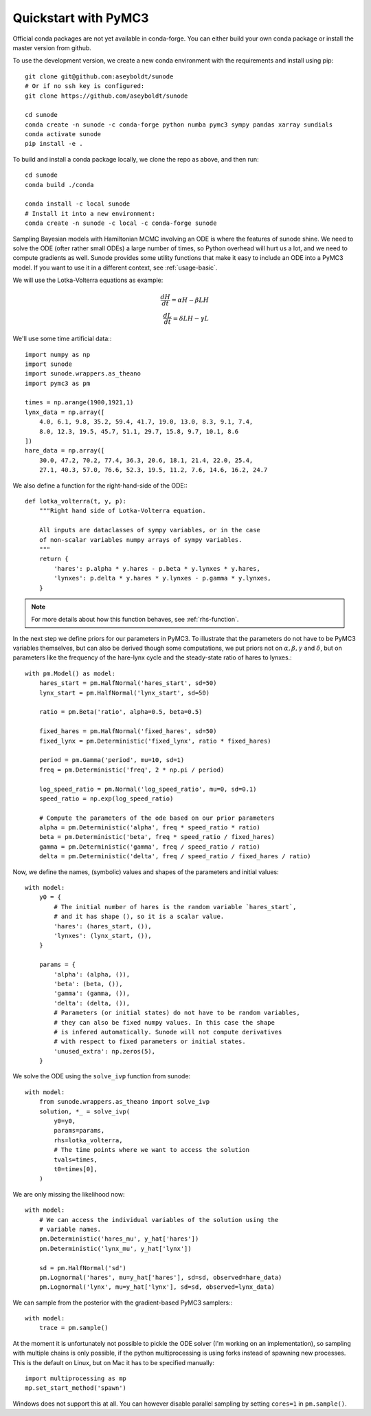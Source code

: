 .. _quickstart_pymc3:

Quickstart with PyMC3
=====================

Official conda packages are not yet available in conda-forge. You can either
build your own conda package or install the master version from github.

To use the development version, we create a new conda environment with the requirements
and install using pip::

    git clone git@github.com:aseyboldt/sunode
    # Or if no ssh key is configured:
    git clone https://github.com/aseyboldt/sunode

    cd sunode
    conda create -n sunode -c conda-forge python numba pymc3 sympy pandas xarray sundials
    conda activate sunode
    pip install -e .

To build and install a conda package locally, we clone the repo as above, and then run::

    cd sunode
    conda build ./conda

    conda install -c local sunode
    # Install it into a new environment:
    conda create -n sunode -c local -c conda-forge sunode

Sampling Bayesian models with Hamiltonian MCMC involving an ODE is where the
features of sunode shine.  We need to solve the ODE (ofter rather small ODEs) a
large number of times, so Python overhead will hurt us a lot, and we need to
compute gradients as well. Sunode provides some utility functions that make it
easy to include an ODE into a PyMC3 model.  If you want to use it in a
different context, see :ref:`usage-basic`.


We will use the Lotka-Volterra equations as example:

.. math::
   \frac{dH}{dt} = \alpha H - \beta LH \\ \frac{dL}{dt} = \delta LH - \gamma L


We'll use some time artificial data:::

    import numpy as np
    import sunode
    import sunode.wrappers.as_theano
    import pymc3 as pm

    times = np.arange(1900,1921,1)
    lynx_data = np.array([
        4.0, 6.1, 9.8, 35.2, 59.4, 41.7, 19.0, 13.0, 8.3, 9.1, 7.4,
        8.0, 12.3, 19.5, 45.7, 51.1, 29.7, 15.8, 9.7, 10.1, 8.6
    ])
    hare_data = np.array([
        30.0, 47.2, 70.2, 77.4, 36.3, 20.6, 18.1, 21.4, 22.0, 25.4,
        27.1, 40.3, 57.0, 76.6, 52.3, 19.5, 11.2, 7.6, 14.6, 16.2, 24.7
    
We also define a function for the right-hand-side of the ODE:::

    def lotka_volterra(t, y, p):
        """Right hand side of Lotka-Volterra equation.

        All inputs are dataclasses of sympy variables, or in the case
        of non-scalar variables numpy arrays of sympy variables.
        """
        return {
            'hares': p.alpha * y.hares - p.beta * y.lynxes * y.hares,
            'lynxes': p.delta * y.hares * y.lynxes - p.gamma * y.lynxes,
        }

.. note::

   For more details about how this function behaves, see :ref:`rhs-function`.

In the next step we define priors for our parameters in PyMC3. To illustrate
that the parameters do not have to be PyMC3 variables themselves, but can also
be derived though some computations, we put priors not on :math:`\alpha, \beta,
\gamma` and :math:`\delta`, but on parameters like the frequency of the
hare-lynx cycle and the steady-state ratio of hares to lynxes.::

    with pm.Model() as model:
        hares_start = pm.HalfNormal('hares_start', sd=50)
        lynx_start = pm.HalfNormal('lynx_start', sd=50)

        ratio = pm.Beta('ratio', alpha=0.5, beta=0.5)

        fixed_hares = pm.HalfNormal('fixed_hares', sd=50)
        fixed_lynx = pm.Deterministic('fixed_lynx', ratio * fixed_hares)

        period = pm.Gamma('period', mu=10, sd=1)
        freq = pm.Deterministic('freq', 2 * np.pi / period)

        log_speed_ratio = pm.Normal('log_speed_ratio', mu=0, sd=0.1)
        speed_ratio = np.exp(log_speed_ratio)

        # Compute the parameters of the ode based on our prior parameters
        alpha = pm.Deterministic('alpha', freq * speed_ratio * ratio)
        beta = pm.Deterministic('beta', freq * speed_ratio / fixed_hares)
        gamma = pm.Deterministic('gamma', freq / speed_ratio / ratio)
        delta = pm.Deterministic('delta', freq / speed_ratio / fixed_hares / ratio)

Now, we define the names, (symbolic) values and shapes of the parameters and initial values::

    with model:
        y0 = {
            # The initial number of hares is the random variable `hares_start`,
            # and it has shape (), so it is a scalar value.
            'hares': (hares_start, ()),
            'lynxes': (lynx_start, ()),
        }

        params = {
            'alpha': (alpha, ()),
            'beta': (beta, ()),
            'gamma': (gamma, ()),
            'delta': (delta, ()),
            # Parameters (or initial states) do not have to be random variables,
            # they can also be fixed numpy values. In this case the shape
            # is infered automatically. Sunode will not compute derivatives
            # with respect to fixed parameters or initial states.
            'unused_extra': np.zeros(5),
        }

We solve the ODE using the ``solve_ivp`` function from sunode::

    with model:
        from sunode.wrappers.as_theano import solve_ivp
        solution, *_ = solve_ivp(
            y0=y0,
            params=params,
            rhs=lotka_volterra,
            # The time points where we want to access the solution
            tvals=times,
            t0=times[0],
        )

We are only missing the likelihood now::

    with model:
        # We can access the individual variables of the solution using the
        # variable names.
        pm.Deterministic('hares_mu', y_hat['hares'])
        pm.Deterministic('lynx_mu', y_hat['lynx'])

        sd = pm.HalfNormal('sd')
        pm.Lognormal('hares', mu=y_hat['hares'], sd=sd, observed=hare_data)
        pm.Lognormal('lynx', mu=y_hat['lynx'], sd=sd, observed=lynx_data)

We can sample from the posterior with the gradient-based PyMC3 samplers:::

    with model:
        trace = pm.sample()

At the moment it is unfortunately not possible to pickle the ODE solver (I'm
working on an implementation), so sampling with multiple chains is only possible,
if the python multiprocessing is using forks instead of spawning new processes.
This is the default on Linux, but on Mac it has to be specified manually::

    import multiprocessing as mp
    mp.set_start_method('spawn')

Windows does not support this at all. You can however disable parallel sampling
by setting ``cores=1`` in ``pm.sample()``.
